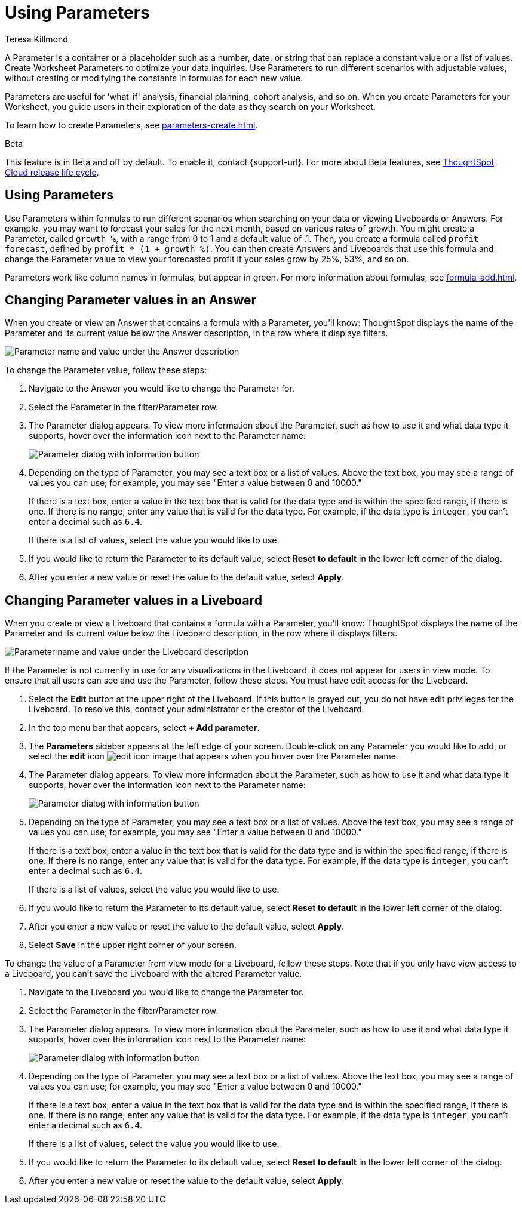 = Using Parameters
:experimental:
:last_updated: 1/9/2023
:author: Teresa Killmond
:linkattrs:
:page-layout: default-cloud
:description: Use Parameters to run multiple scenarios with adjustable values, without changing your answer.

A Parameter is a container or a placeholder such as a number, date, or string that can replace a constant value or a list of values. Create Worksheet Parameters to optimize your data inquiries. Use Parameters to run different scenarios with adjustable values, without creating or modifying the constants in formulas for each new value.

Parameters are useful for 'what-if' analysis, financial planning, cohort analysis, and so on. When you create Parameters for your Worksheet, you guide users in their exploration of the data as they search on your Worksheet.

To learn how to create Parameters, see xref:parameters-create.adoc[].

.[.badge.badge-beta]#Beta#
****
This feature is in Beta and off by default. To enable it, contact {support-url}. For more about Beta features, see xref:release-lifecycle.adoc#beta[ThoughtSpot Cloud release life cycle].
****

== Using Parameters
Use Parameters within formulas to run different scenarios when searching on your data or viewing Liveboards or Answers. For example, you may want to forecast your sales for the next month, based on various rates of growth. You might create a Parameter, called `growth %`, with a range from 0 to 1 and a default value of .1. Then, you create a formula called `profit forecast`, defined by `profit * (1 + growth %)`. You can then create Answers and Liveboards that use this formula and change the Parameter value to view your forecasted profit if your sales grow by 25%, 53%, and so on.

Parameters work like column names in formulas, but appear in green. For more information about formulas, see xref:formula-add.adoc[].

== Changing Parameter values in an Answer

When you create or view an Answer that contains a formula with a Parameter, you'll know: ThoughtSpot displays the name of the Parameter and its current value below the Answer description, in the row where it displays filters.

image::parameter-answer.png[Parameter name and value under the Answer description]

To change the Parameter value, follow these steps:

. Navigate to the Answer you would like to change the Parameter for.

. Select the Parameter in the filter/Parameter row.

. The Parameter dialog appears. To view more information about the Parameter, such as how to use it and what data type it supports, hover over the information icon next to the Parameter name:
+
image::parameter-info.png[Parameter dialog with information button]

. Depending on the type of Parameter, you may see a text box or a list of values. Above the text box, you may see a range of values you can use; for example, you may see "Enter a value between 0 and 10000."
+
If there is a text box, enter a value in the text box that is valid for the data type and is within the specified range, if there is one. If there is no range, enter any value that is valid for the data type. For example, if the data type is `integer`, you can't enter a decimal such as `6.4`.
+
If there is a list of values, select the value you would like to use.

. If you would like to return the Parameter to its default value, select *Reset to default* in the lower left corner of the dialog.

. After you enter a new value or reset the value to the default value, select *Apply*.

== Changing Parameter values in a Liveboard

When you create or view a Liveboard that contains a formula with a Parameter, you'll know: ThoughtSpot displays the name of the Parameter and its current value below the Liveboard description, in the row where it displays filters.

image::parameter-liveboard.png[Parameter name and value under the Liveboard description]

If the Parameter is not currently in use for any visualizations in the Liveboard, it does not appear for users in view mode. To ensure that all users can see and use the Parameter, follow these steps. You must have edit access for the Liveboard.

. Select the *Edit* button at the upper right of the Liveboard. If this button is grayed out, you do not have edit privileges for the Liveboard. To resolve this, contact your administrator or the creator of the Liveboard.

. In the top menu bar that appears, select *+ Add parameter*.

. The *Parameters* sidebar appears at the left edge of your screen. Double-click on any Parameter you would like to add, or select the *edit* icon image:icon-edit-10px.png[edit icon image] that appears when you hover over the Parameter name.

. The Parameter dialog appears. To view more information about the Parameter, such as how to use it and what data type it supports, hover over the information icon next to the Parameter name:
+
image::parameter-info.png[Parameter dialog with information button]

. Depending on the type of Parameter, you may see a text box or a list of values. Above the text box, you may see a range of values you can use; for example, you may see "Enter a value between 0 and 10000."
+
If there is a text box, enter a value in the text box that is valid for the data type and is within the specified range, if there is one. If there is no range, enter any value that is valid for the data type. For example, if the data type is `integer`, you can't enter a decimal such as `6.4`.
+
If there is a list of values, select the value you would like to use.

. If you would like to return the Parameter to its default value, select *Reset to default* in the lower left corner of the dialog.

. After you enter a new value or reset the value to the default value, select *Apply*.

. Select *Save* in the upper right corner of your screen.

To change the value of a Parameter from view mode for a Liveboard, follow these steps. Note that if you only have view access to a Liveboard, you can't save the Liveboard with the altered Parameter value.

. Navigate to the Liveboard you would like to change the Parameter for.

. Select the Parameter in the filter/Parameter row.

. The Parameter dialog appears. To view more information about the Parameter, such as how to use it and what data type it supports, hover over the information icon next to the Parameter name:
+
image::parameter-info.png[Parameter dialog with information button]

. Depending on the type of Parameter, you may see a text box or a list of values. Above the text box, you may see a range of values you can use; for example, you may see "Enter a value between 0 and 10000."
+
If there is a text box, enter a value in the text box that is valid for the data type and is within the specified range, if there is one. If there is no range, enter any value that is valid for the data type. For example, if the data type is `integer`, you can't enter a decimal such as `6.4`.
+
If there is a list of values, select the value you would like to use.

. If you would like to return the Parameter to its default value, select *Reset to default* in the lower left corner of the dialog.

. After you enter a new value or reset the value to the default value, select *Apply*.
